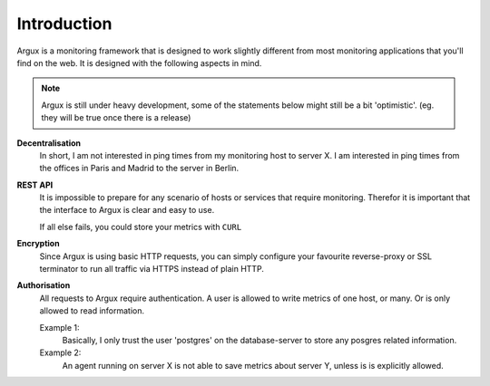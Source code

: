 ============
Introduction
============

Argux is a monitoring framework that is designed to work slightly
different from most monitoring applications that you'll find on the
web. It is designed with the following aspects in mind.

.. NOTE::
   Argux is still under heavy development, some of the statements below
   might still be a bit 'optimistic'. (eg. they will be true once there
   is a release)

**Decentralisation**
   In short, I am not interested in ping times from my monitoring host
   to server X. I am interested in ping times from the offices in
   Paris and Madrid to the server in Berlin.

**REST API**
   It is impossible to prepare for any scenario of hosts or services that
   require monitoring. Therefor it is important that the interface to
   Argux is clear and easy to use.

   If all else fails, you could store your metrics with ``CURL``

**Encryption**
   Since Argux is using basic HTTP requests, you can simply configure
   your favourite reverse-proxy or SSL terminator to run all traffic via
   HTTPS instead of plain HTTP.

**Authorisation**
   All requests to Argux require authentication. A user is allowed to
   write metrics of one host, or many. Or is only allowed to read
   information.

   Example 1:
      Basically, I only trust the user 'postgres' on the database-server to
      store any posgres related information.

   Example 2:
      An agent running on server X is not able to save metrics about
      server Y, unless is is explicitly allowed.
